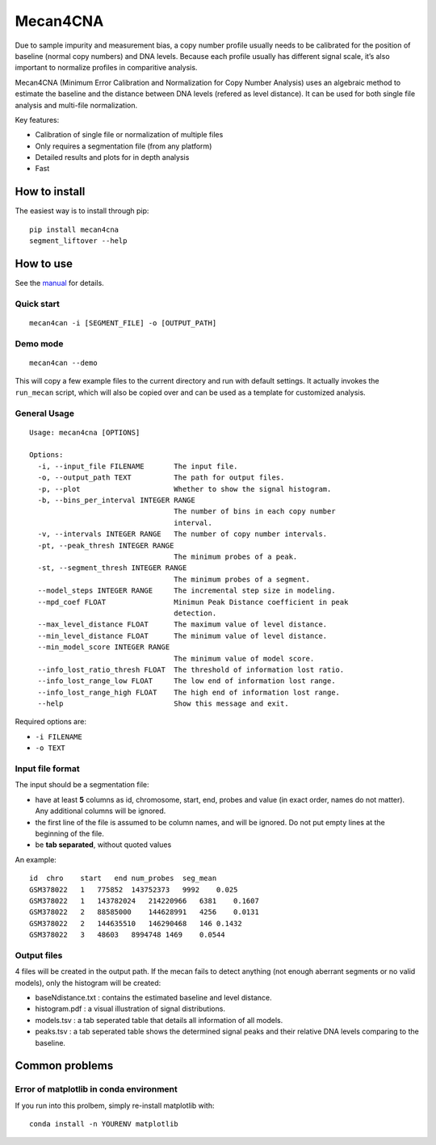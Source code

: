 Mecan4CNA
=========

Due to sample impurity and measurement bias, a copy number profile
usually needs to be calibrated for the position of baseline (normal copy
numbers) and DNA levels. Because each profile usually has different
signal scale, it’s also important to normalize profiles in comparitive
analysis.

Mecan4CNA (Minimum Error Calibration and Normalization for Copy Number
Analysis) uses an algebraic method to estimate the baseline and the
distance between DNA levels (refered as level distance). It can be used
for both single file analysis and multi-file normalization.

Key features:

-  Calibration of single file or normalization of multiple files
-  Only requires a segmentation file (from any platform)
-  Detailed results and plots for in depth analysis
-  Fast

How to install
--------------

The easiest way is to install through pip:

::

    pip install mecan4cna
    segment_liftover --help

How to use
----------

See the
`manual <https://github.com/baudisgroup/mecan4cna/blob/master/manual.md>`__
for details.

Quick start
~~~~~~~~~~~

::

    mecan4can -i [SEGMENT_FILE] -o [OUTPUT_PATH]

Demo mode
~~~~~~~~~

::

    mecan4can --demo

This will copy a few example files to the current directory and run with
default settings. It actually invokes the ``run_mecan`` script, which
will also be copied over and can be used as a template for customized
analysis.

General Usage
~~~~~~~~~~~~~

::

    Usage: mecan4cna [OPTIONS]

    Options:
      -i, --input_file FILENAME       The input file.
      -o, --output_path TEXT          The path for output files.
      -p, --plot                      Whether to show the signal histogram.
      -b, --bins_per_interval INTEGER RANGE
                                      The number of bins in each copy number
                                      interval.
      -v, --intervals INTEGER RANGE   The number of copy number intervals.
      -pt, --peak_thresh INTEGER RANGE
                                      The minimum probes of a peak.
      -st, --segment_thresh INTEGER RANGE
                                      The minimum probes of a segment.
      --model_steps INTEGER RANGE     The incremental step size in modeling.
      --mpd_coef FLOAT                Minimun Peak Distance coefficient in peak
                                      detection.
      --max_level_distance FLOAT      The maximum value of level distance.
      --min_level_distance FLOAT      The minimum value of level distance.
      --min_model_score INTEGER RANGE
                                      The minimum value of model score.
      --info_lost_ratio_thresh FLOAT  The threshold of information lost ratio.
      --info_lost_range_low FLOAT     The low end of information lost range.
      --info_lost_range_high FLOAT    The high end of information lost range.
      --help                          Show this message and exit.

Required options are:

-  ``-i FILENAME``
-  ``-o TEXT``

Input file format
~~~~~~~~~~~~~~~~~

The input should be a segmentation file:

-  have at least **5** columns as id, chromosome, start, end, probes and
   value (in exact order, names do not matter). Any additional columns
   will be ignored.
-  the first line of the file is assumed to be column names, and will be
   ignored. Do not put empty lines at the beginning of the file.
-  be **tab separated**, without quoted values

An example:

::

    id  chro    start   end num_probes  seg_mean
    GSM378022   1   775852  143752373   9992    0.025
    GSM378022   1   143782024   214220966   6381    0.1607
    GSM378022   2   88585000    144628991   4256    0.0131
    GSM378022   2   144635510   146290468   146 0.1432
    GSM378022   3   48603   8994748 1469    0.0544

Output files
~~~~~~~~~~~~

4 files will be created in the output path. If the mecan fails to detect
anything (not enough aberrant segments or no valid models), only the
histogram will be created:

-  baseNdistance.txt : contains the estimated baseline and level
   distance.
-  histogram.pdf : a visual illustration of signal distributions.
-  models.tsv : a tab seperated table that details all information of
   all models.
-  peaks.tsv : a tab seperated table shows the determined signal peaks
   and their relative DNA levels comparing to the baseline.

Common problems
---------------

Error of matplotlib in conda environment
~~~~~~~~~~~~~~~~~~~~~~~~~~~~~~~~~~~~~~~~

If you run into this prolbem, simply re-install matplotlib with:

::

    conda install -n YOURENV matplotlib
